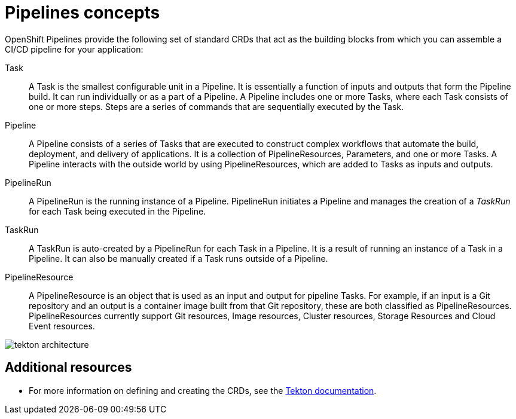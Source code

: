 [id='pipelines-concepts_{context}']
= Pipelines concepts

OpenShift Pipelines provide the following set of standard CRDs that act as the building blocks from which you can assemble a CI/CD pipeline for your application:

Task:: A Task is the smallest configurable unit in a Pipeline. It is essentially a function of inputs and outputs that form the Pipeline build. It can run individually or as a part of a Pipeline. A Pipeline includes one or more Tasks, where each Task consists of one or more steps. Steps are a series of commands that are sequentially executed by the Task.

Pipeline:: A Pipeline consists of a series of Tasks that are executed to construct complex workflows that automate the build, deployment, and delivery of applications. It is a collection of PipelineResources, Parameters, and one or more Tasks. A Pipeline interacts with the outside world by using PipelineResources, which are added to Tasks as inputs and outputs.

PipelineRun:: A PipelineRun is the running instance of a Pipeline. PipelineRun initiates a Pipeline and manages the creation of a _TaskRun_ for each Task being executed in the Pipeline.

TaskRun:: A TaskRun is auto-created by a PipelineRun for each Task in a Pipeline. It is a result of running an instance of a Task in a Pipeline. It can also be manually created if a Task runs outside of a Pipeline.

PipelineResource:: A PipelineResource is an object that is used as an input and output for pipeline Tasks. For example, if an input is a Git repository and an output is a container image built from that Git repository, these are both classified as PipelineResources. PipelineResources currently support Git resources, Image resources, Cluster resources, Storage Resources and Cloud Event resources.


image::tekton_architecture.png[]


[discrete]
== Additional resources

* For more information on defining and creating the CRDs, see the link:https://github.com/tektoncd/pipeline/tree/master/docs#learn-more[Tekton documentation].
